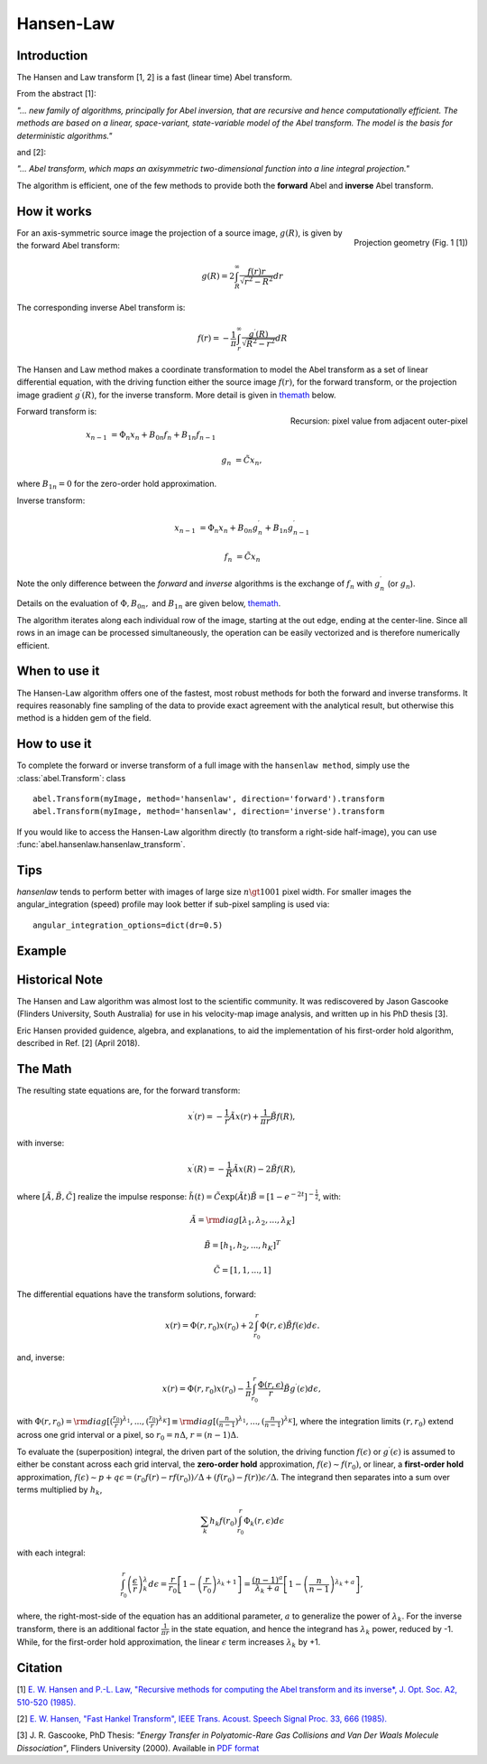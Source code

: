 .. |nbsp| unicode:: 0xA0 
   :trim:

Hansen-Law
==========


Introduction
------------

The Hansen and Law transform [1, 2] is a fast (linear time) Abel transform.
 
From the abstract [1]:

*"... new family of algorithms, principally for Abel inversion, that are 
recursive and hence computationally efficient. The methods are based on a 
linear, space-variant, state-variable model of the Abel transform. The model 
is the basis for deterministic algorithms."*

and [2]:

*"... Abel transform, which maps an axisymmetric two-dimensional function into a line integral projection."*


The algorithm is efficient, one of the few methods to provide both the **forward** Abel and **inverse** Abel transform.


How it works
------------

.. figure:: https://cloud.githubusercontent.com/assets/10932229/13543157/c83d3796-e2bc-11e5-9210-12be6d24b8fc.png
   :width: 200px
   :alt: projection diag
   :align: right
   :figclass: align-center

   Projection geometry (Fig. 1 [1])

For an axis-symmetric source image the projection of a source image, 
:math:`g(R)`, is given by the forward Abel transform:

.. math:: g(R) = 2 \int_R^\infty \frac{f(r) r}{\sqrt{r^2 - R^2}} dr 

The corresponding inverse Abel transform is: 

.. math:: f(r) = -\frac{1}{\pi}  \int_r^\infty \frac{g^\prime(R)}{\sqrt{R^2 - r^2}} dR

The Hansen and Law method makes a coordinate transformation to model the Abel transform as a set of linear differential equation, with the driving function
either the source image :math:`f(r)`,  for the forward transform, or the 
projection image gradient :math:`g^\prime(R)`, for the inverse transform. 
More detail is given in themath_ below.


.. figure:: https://cloud.githubusercontent.com/assets/10932229/13544803/13bf0d0e-e2cf-11e5-97d5-bece1e61d904.png 
   :width: 350px
   :alt: recursion
   :align: right
   :figclass: align-center

   Recursion: pixel value from adjacent outer-pixel


Forward transform is:

.. math:: 

  x_{n-1} &= \Phi_n x_n + B_{0n} f_n + B_{1n} f_{n-1}  

  g_n &= \tilde{C} x_n,

where :math:`B_{1n}=0` for the zero-order hold approximation.

Inverse transform:

.. math:: 

  x_{n-1} &= \Phi_n x_n + B_{0n} g^\prime_n + B_{1n} g^\prime_{n-1} 

  f_n &= \tilde{C} x_n


Note the only difference between the *forward* and *inverse* algorithms is 
the exchange of :math:`f_n` with :math:`g^\prime_n` (or :math:`g_n`).

Details on the evaluation of :math:`\Phi, B_{0n},` and :math:`B_{1n}` are given below, themath_.

The algorithm iterates along each individual row of the image, starting at 
the out edge, ending at the center-line. Since all rows in an image can be 
processed simultaneously, the operation can be easily vectorized and is 
therefore numerically efficient.


When to use it
--------------

The Hansen-Law algorithm offers one of the fastest, most robust methods for 
both the forward and inverse transforms. It requires reasonably fine sampling 
of the data to provide exact agreement with the analytical result, but otherwise
this method is a hidden gem of the field.


How to use it
-------------

To complete the forward or inverse transform of a full image with the 
``hansenlaw method``, simply use the :class:`abel.Transform`: class ::

    abel.Transform(myImage, method='hansenlaw', direction='forward').transform
    abel.Transform(myImage, method='hansenlaw', direction='inverse').transform


If you would like to access the Hansen-Law algorithm directly (to transform a 
right-side half-image), you can use :func:`abel.hansenlaw.hansenlaw_transform`.


Tips
----

`hansenlaw` tends to perform better with images of large size :math:`n \gt 1001` pixel width. For smaller images the angular_integration (speed) profile may look better if sub-pixel sampling is used via: ::

    angular_integration_options=dict(dr=0.5)


Example
-------

.. plot:: ../examples/example_O2_PES_PAD.py


Historical Note
---------------

The Hansen and Law algorithm was almost lost to the scientific community. It was 
rediscovered by Jason Gascooke (Flinders University, South Australia) for use in 
his velocity-map image analysis, and written up in his PhD thesis [3]. 

Eric Hansen provided guidence, algebra, and explanations, to aid the implementation of his first-order hold algorithm, described in Ref. [2] (April 2018).

.. _themath:

The Math
--------

The resulting state equations are, for the forward transform:

 .. math::

  x^\prime(r) = -\frac{1}{r} \tilde{A} x(r) + \frac{1}{\pi r} \tilde{B} f(R),

with inverse:

 .. math::

   x^\prime(R) = -\frac{1}{R} \tilde{A} x(R) - 2\tilde{B} f(R),      

where :math:`[\tilde{A}, \tilde{B}, \tilde{C}]` realize the impulse response: :math:`\tilde{h}(t) = \tilde{C} \exp{(\tilde{A} t)}\tilde{B} = \left[1-e^{-2t}\right]^{-\frac{1}{2}}`, with:

  .. math:: 

    \tilde{A} = \rm{diag}[\lambda_1, \lambda_2, ..., \lambda_K]

    \tilde{B} = [h_1, h_2, ..., h_K]^T

    \tilde{C} = [1, 1, ..., 1]

The differential equations have the transform solutions, forward:

 .. math:: x(r) = \Phi(r, r_0) x(r_0) + 2 \int_{r_0}^{r} \Phi(r, \epsilon) \tilde{B} f(\epsilon) d\epsilon.

and, inverse:

 .. math:: x(r) = \Phi(r, r_0) x(r_0) - \frac{1}{\pi} \int_{r_0}^{r} \frac{\Phi(r, \epsilon)}{r} \tilde{B} g^\prime(\epsilon) d\epsilon,


with :math:`\Phi(r, r_0) = \rm{diag}[(\frac{r_0}{r})^{\lambda_1}, ..., (\frac{r_0}{r})^{\lambda_K}] \equiv \rm{diag}[(\frac{n}{n-1})^{\lambda_1}, ..., (\frac{n}{n-1})^{\lambda_K}]`, where the integration limits :math:`(r, r_0)` extend across one grid interval or a pixel, so :math:`r_0 = n\Delta`, :math:`r = (n-1)\Delta`.

To evaluate the (superposition) integral, the driven part of the solution, the
driving function :math:`f(\epsilon)` or :math:`g^\prime(\epsilon)` is assumed to
either be constant across each grid interval, the **zero-order hold** approximation, :math:`f(\epsilon) \sim f(r_0)`, or linear, a **first-order hold** approximation, :math:`f(\epsilon) \sim p + q\epsilon = (r_0f(r) - rf(r_0))/\Delta + (f(r_0) - f(r))\epsilon/\Delta`. The integrand then separates into a sum over terms multiplied by :math:`h_k`, 

 .. math::

    \sum_k h_k f(r_0) \int_{r_0}^{r} \Phi_k(r, \epsilon) d\epsilon

with each integral:

 .. math::

  \int_{r_0}^{r} \left(\frac{\epsilon}{r}\right)^\lambda_k d\epsilon = \frac{r}{r_0}\left[ 1 - \left(\frac{r}{r_0}\right)^{\lambda_k + 1}\right] = \frac{(n-1)^a}{\lambda_k + a} \left[ 1 - \left(\frac{n}{n-1}\right)^{\lambda_k+a} \right],

where, the right-most-side of the equation has an additional parameter, :math:`a` to generalize the power of :math:`\lambda_k`.  For the inverse transform, there is an additional factor :math:`\frac{1}{\pi r}` in the state equation, and hence the integrand has :math:`\lambda_k` power, reduced by -1. While, for the 
first-order hold approximation, the linear :math:`\epsilon` term increases :math:`\lambda_k` by +1. 


Citation
--------
[1] `E. W. Hansen and P.-L. Law, "Recursive methods for computing the Abel transform and its inverse*, J. Opt. Soc. A2, 510-520 (1985). <http://dx.doi.org/10.1364/JOSAA.2.000510>`_

[2] `E. W. Hansen, "Fast Hankel Transform", IEEE Trans. Acoust. Speech Signal Proc. 33, 666 (1985). <https://dx.doi.org/10.1109/TASSP.1985.1164579>`_

[3] J. R. Gascooke, PhD Thesis: *"Energy Transfer in Polyatomic-Rare Gas Collisions and Van Der Waals Molecule Dissociation"*, Flinders University (2000).
Available in `PDF format <https://github.com/PyAbel/abel_info/blob/master/Gascooke_Thesis.pdf>`_
